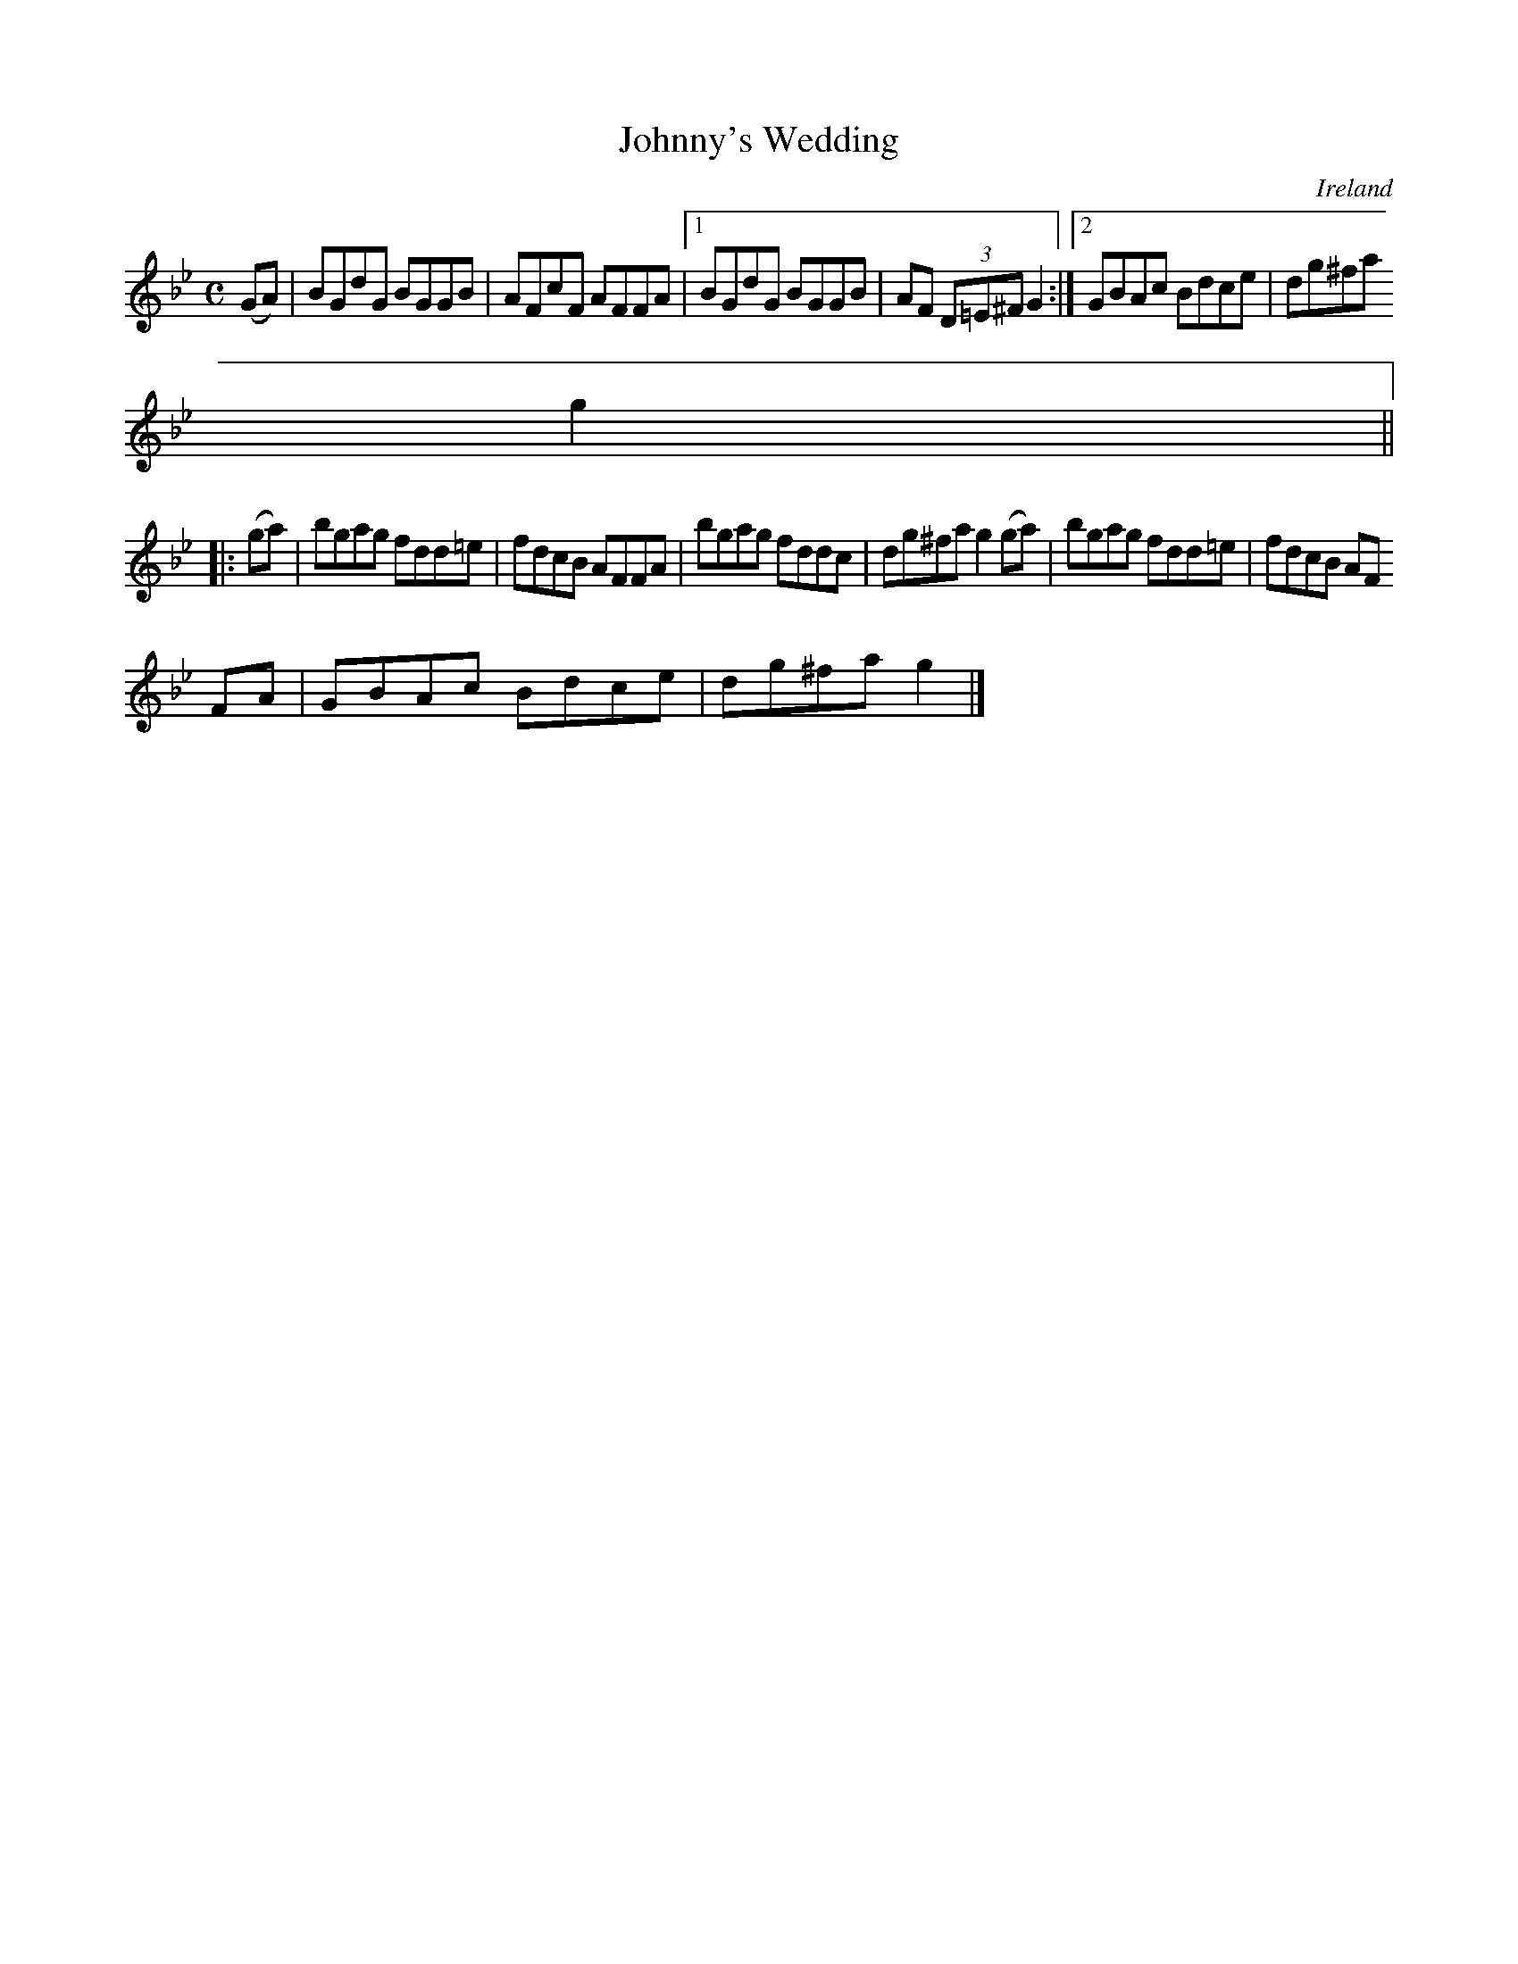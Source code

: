 X:493
T:Johnny's Wedding
N:anon.
O:Ireland
B:Francis O'Neill: "The Dance Music of Ireland" (1907) no. 493
R:Reel
Z:Transcribed by Frank Nordberg - http://www.musicaviva.com
N:Music Aviva - The Internet center for free sheet music downloads
M:C
L:1/8
K:Gm
(GA)|BGdG BGGB|AFcF AFFA|[1 BGdG BGGB|AF (3D=E^F G2:|[2 GBAc Bdce|dg^fa
 g2||
|:(ga)|bgag fdd=e|fdcB AFFA|bgag fddc|dg^fa g2(ga)|bgag fdd=e|fdcB AF
FA|GBAc Bdce|dg^fa g2|]
